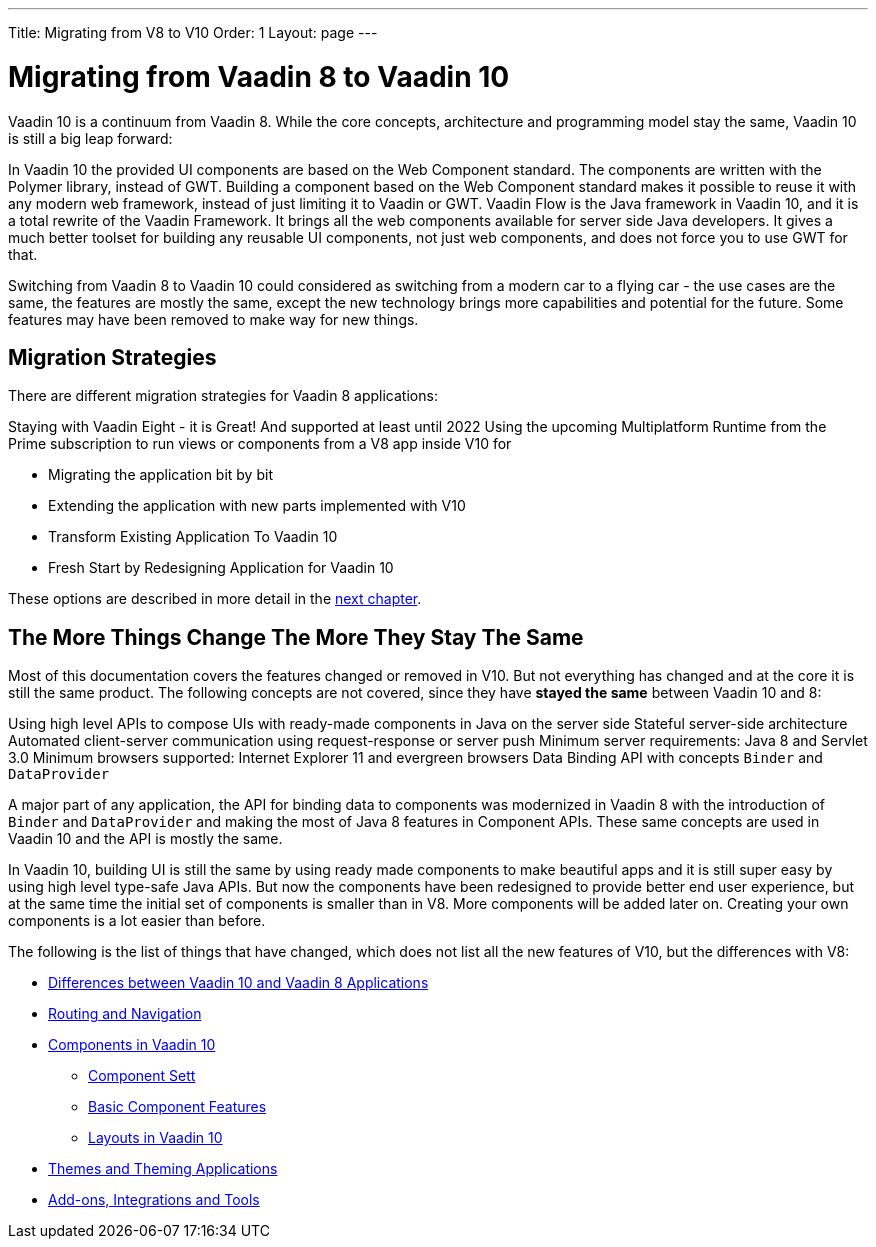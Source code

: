 ---
Title: Migrating from V8 to V10
Order: 1
Layout: page
---

= Migrating from Vaadin 8 to Vaadin 10

Vaadin 10 is a continuum from Vaadin 8. While the core concepts, architecture and programming model stay the same, Vaadin 10 is still a big leap forward:

In Vaadin 10 the provided UI components are based on the Web Component standard. The components are written with the Polymer library, instead of GWT. Building a component based on the Web Component standard makes it possible to reuse it with any modern web framework, instead of just limiting it to Vaadin or GWT.
Vaadin Flow is the Java framework in Vaadin 10, and it is a total rewrite of the Vaadin Framework. It brings all the web components available for server side Java developers. It gives a much better toolset for building any reusable UI components, not just web components, and does not force you to use GWT for that.

Switching from Vaadin 8 to Vaadin 10 could considered as switching from a modern car to a flying car - the use cases are the same, the features are mostly the same, except the new technology brings more capabilities and potential for the future. Some features may have been removed to make way for new things.

== Migration Strategies

There are different migration strategies for Vaadin 8 applications:

Staying with Vaadin Eight - it is Great! And supported at least until 2022
Using the upcoming Multiplatform Runtime from the Prime subscription to run views or components from a V8 app inside V10 for

* Migrating the application bit by bit
* Extending the application with new parts implemented with V10
* Transform Existing Application To Vaadin 10
* Fresh Start by Redesigning Application for Vaadin 10

These options are described in more detail in the <<2-migration-strategies#,next chapter>>.

== The More Things Change The More They Stay The Same

Most of this documentation covers the features changed or removed in V10. But not everything has changed and at the core it is still the same product. The following concepts are not covered, since they have *stayed the same* between Vaadin 10 and 8:

Using high level APIs to compose UIs with ready-made components in Java on the server side
Stateful server-side architecture
Automated client-server communication using request-response or server push
Minimum server requirements: Java 8 and Servlet 3.0
Minimum browsers supported: Internet Explorer 11 and evergreen browsers
Data Binding API with concepts `Binder` and `DataProvider`

A major part of any application, the API for binding data to components was modernized in Vaadin 8 with the introduction of `Binder` and `DataProvider` and making the most of Java 8 features in Component APIs. These same concepts are used in Vaadin 10 and the API is mostly the same.

In Vaadin 10, building UI is still the same by using ready made components to make beautiful apps and it is still super easy by using high level type-safe Java APIs. But now the components have been redesigned to provide better end user experience, but at the same time the initial set of components is smaller than in V8. More components will be added later on. Creating your own components is a lot easier than before.

The following is the list of things that have changed, which does not list all the new features of V10, but the differences with V8:

* <<3-general-differences#,Differences between Vaadin 10 and Vaadin 8 Applications>>
* <<4-routing-navigation#,Routing and Navigation>>
* <<5-components#,Components in Vaadin 10>>
** <<5-components#Component Set,Component Sett>>
** <<5-components#Basic Component Features,Basic Component Features>>
** <<5-components#Layouts in Vaadin 10,Layouts in Vaadin 10>>
* <<6-themes#,Themes and Theming Applications>>
* <<7-tools-integrations#,Add-ons, Integrations and Tools>>
